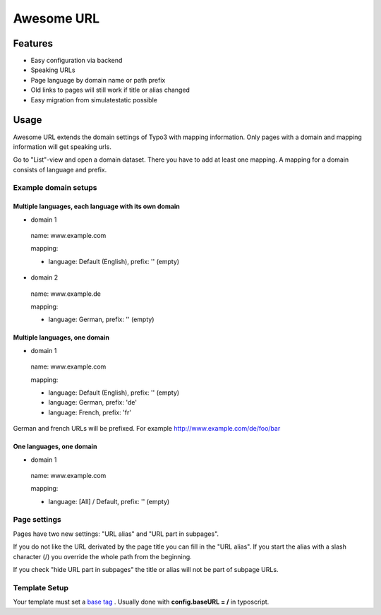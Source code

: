 ===========
Awesome URL
===========

********
Features
********

- Easy configuration via backend
- Speaking URLs
- Page language by domain name or path prefix
- Old links to pages will still work if title or alias changed
- Easy migration from simulatestatic possible

*****
Usage
*****

Awesome URL extends the domain settings of Typo3 with mapping information. Only pages with a domain
and mapping information will get speaking urls.

Go to "List"-view and open a domain dataset. There you have to add at least one mapping. A mapping for a
domain consists of language and prefix.

Example domain setups
---------------------

Multiple languages, each language with its own domain
^^^^^^^^^^^^^^^^^^^^^^^^^^^^^^^^^^^^^^^^^^^^^^^^^^^^^

- domain 1

 name: www.example.com

 mapping:

 - language: Default (English), prefix: '' (empty)

- domain 2

 name: www.example.de

 mapping:

 - language: German, prefix: '' (empty)

Multiple languages, one domain
^^^^^^^^^^^^^^^^^^^^^^^^^^^^^^

- domain 1

 name: www.example.com

 mapping:

 - language: Default (English), prefix: '' (empty)
 - language: German, prefix: 'de'
 - language: French, prefix: 'fr'

German and french URLs will be prefixed. For example http://www.example.com/de/foo/bar

One languages, one domain
^^^^^^^^^^^^^^^^^^^^^^^^^^^^^^

- domain 1

 name: www.example.com

 mapping:

 - language: [All] / Default, prefix: '' (empty)

Page settings
-------------

Pages have two new settings: "URL alias" and "URL part in subpages".

If you do not like the URL derivated by the page title you can fill in the "URL alias". If you start the
alias with a slash character (/) you override the whole path from the beginning.

If you check "hide URL part in subpages" the title or alias will not be part of subpage URLs.

Template Setup
--------------

Your template must set a `base tag <http://www.w3schools.com/tags/tag_base.asp>`_
. Usually done with **config.baseURL = /** in typoscript.
